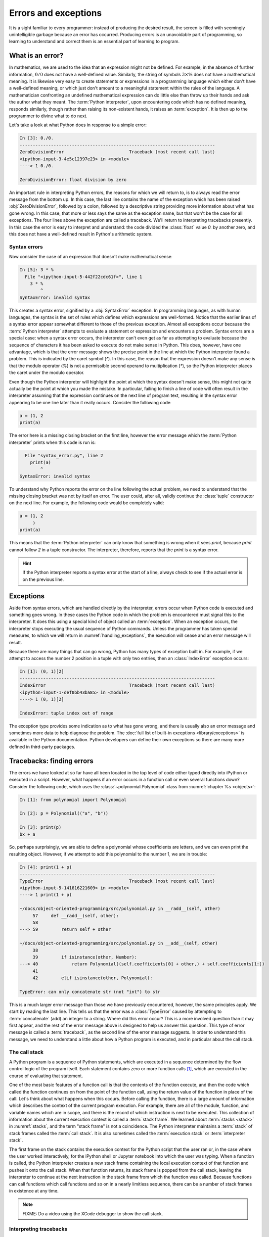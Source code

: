 .. _errors_and_exceptions:

Errors and exceptions
=====================

It is a sight familiar to every programmer: instead of producing the
desired result, the screen is filled with seemingly unintelligible
garbage because an error has occurred. Producing errors is an
unavoidable part of programming, so learning to understand and correct
them is an essential part of learning to program.

What is an error?
-----------------

In mathematics, we are used to the idea that an expression might not
be defined. For example, in the absence of further information,
:math:`0/0` does not have a well-defined value. Similarly, the string
of symbols :math:`3 \times \%` does not have a mathematical
meaning. It is likewise very easy to create statements or expressions
in a programming language which either don't have a well-defined
meaning, or which just don't amount to a meaningful statement within
the rules of the language. A mathematician confronting an undefined
mathematical expression can do little else than throw up their hands
and ask the author what they meant. The :term:`Python interpreter`, upon
encountering code which has no defined meaning, responds similarly,
though rather than raising its non-existent hands, it raises an
:term:`exception`. It is then up to the programmer to divine what to do next.

Let's take a look at what Python does in response to a simple
error:

.. code-block:: ipython3

    In [3]: 0./0.
    ---------------------------------------------------------------------------
    ZeroDivisionError                         Traceback (most recent call last)
    <ipython-input-3-4e5c12397e23> in <module>
    ----> 1 0./0.

    ZeroDivisionError: float division by zero

An important rule in interpreting Python errors, the reasons for which we will
return to, is to always read the error message from the bottom up. In
this case, the last line contains the name of the exception which has
been raised :obj:`ZeroDivisionError`, followed by a colon, followed by
a descriptive string providing more information about what has gone
wrong. In this case, that more or less says the same as the exception
name, but that won't be the case for all exceptions. The four lines
above the exception are called a traceback. We'll return to
interpreting tracebacks presently. In this case the error is easy to interpret
and understand: the code divided the :class:`float` value `0.` by another zero,
and this does not have a well-defined result in Python's arithmetic system.

Syntax errors
.............

Now consider the case of an expression that doesn't make mathematical sense:

.. code-block:: ipython3

    In [5]: 3 * %
      File "<ipython-input-5-442f22cdc61f>", line 1
        3 * %
            ^
    SyntaxError: invalid syntax

This creates a syntax error, signified by a :obj:`SyntaxError`
exception. In programming languages, as with human languages, the
syntax is the set of rules which defines which expressions are
well-formed. Notice that the earlier lines of a syntax error appear
somewhat different to those of the previous exception. Almost all
exceptions occur because the :term:`Python interpreter` attempts to evaluate a
statement or expression and encounters a problem. Syntax errors are a
special case: when a syntax error occurs, the interpreter can't even
get as far as attempting to evaluate because the sequence of
characters it has been asked to execute do not make sense in
Python. This does, however, have one advantage, which is that the
error message shows the precise point in the line at which the Python
interpreter found a problem. This is indicated by the caret symbol
(`^`). In this case, the reason that the expression doesn't make any
sense is that the modulo operator (`%`) is not a permissible second
operand to multiplication (`*`), so the Python interpreter places the
caret under the modulo operator.

Even though the Python interpreter will highlight the point at which
the syntax doesn't make sense, this might not quite actually be the
point at which you made the mistake. In particular, failing to finish
a line of code will often result in the interpreter assuming that the
expression continues on the next line of program text, resulting in
the syntax error appearing to be one line later than it really
occurs. Consider the following code:

.. code-block:: python3

    a = (1, 2
    print(a)

The error here is a missing closing bracket on the first line, however
the error message which the :term:`Python interpreter` prints when this code is run is:

.. code-block:: python3

      File "syntax_error.py", line 2
        print(a)
            ^
    SyntaxError: invalid syntax

To understand why Python reports the error on the line following the
actual problem, we need to understand that the missing closing bracket
was not by itself an error. The user could, after all, validly
continue the :class:`tuple` constructor on the next line. For example,
the following code would be completely valid:

.. code-block:: python3

    a = (1, 2
         )
    print(a)

This means that the :term:`Python interpreter` can only know that something is
wrong when it sees `print`, because `print` cannot follow `2` in a
tuple constructor. The interpreter, therefore, reports that the `print`
is a syntax error.

.. hint::

   If the Python interpreter reports a syntax error at the start of a
   line, always check to see if the actual error is on the previous
   line.

Exceptions
----------

Aside from syntax errors, which are handled directly by the
interpreter, errors occur when Python code is executed and something
goes wrong. In these cases the Python code in which the problem is
encountered must signal this to the interpreter. It does this using a
special kind of object called an :term:`exception`. When an exception
occurs, the interpreter stops executing the usual sequence of Python
commands. Unless the programmer has taken special measures, to which
we will return in :numref:`handling_exceptions`, the execution will
cease and an error message will result.

Because there are many things that can go wrong, Python has many types
of exception built in. For example, if we attempt to access the number
2 position in a tuple with only two entries, then an
:class:`IndexError` exception occurs:

.. code-block:: ipython3

    In [1]: (0, 1)[2]
    ---------------------------------------------------------------------------
    IndexError                                Traceback (most recent call last)
    <ipython-input-1-def0bb43ba85> in <module>
    ----> 1 (0, 1)[2]

    IndexError: tuple index out of range

The exception type provides some indication as
to what has gone wrong, and there is usually also an error message and
sometimes more data to help diagnose the problem. The :doc:`full list
of built-in exceptions <library/exceptions>` is available in the
Python documentation. Python developers can define their own
exceptions so there are many more defined in third-party packages.

Tracebacks: finding errors
--------------------------

The errors we have looked at so far have all been located in the top
level of code either typed directly into iPython or executed in a
script. However, what happens if an error occurs in a function call or
even several functions down? Consider the following code, which uses
the :class:`~polynomial.Polynomial` class from
:numref:`chapter %s <objects>`:

.. code-block:: ipython3

    In [1]: from polynomial import Polynomial

    In [2]: p = Polynomial(("a", "b"))

    In [3]: print(p)
    bx + a

So, perhaps surprisingly, we are able to define a polynomial whose
coefficients are letters, and we can even print the resulting
object. However, if we attempt to add this polynomial to the number 1,
we are in trouble:

.. code-block:: ipython3

    In [4]: print(1 + p)
    ---------------------------------------------------------------------------
    TypeError                                 Traceback (most recent call last)
    <ipython-input-5-141816221609> in <module>
    ----> 1 print(1 + p)

    ~/docs/object-oriented-programming/src/polynomial.py in __radd__(self, other)
         57     def __radd__(self, other):
         58
    ---> 59         return self + other

    ~/docs/object-oriented-programming/src/polynomial.py in __add__(self, other)
         38
         39         if isinstance(other, Number):
    ---> 40             return Polynomial((self.coefficients[0] + other,) + self.coefficients[1:])
         41
         42         elif isinstance(other, Polynomial):

    TypeError: can only concatenate str (not "int") to str

This is a much larger error message than those we have previously
encountered, however, the same principles apply. We start by reading
the last line. This tells us that the error was a :class:`TypeError`
caused by attempting to :term:`concatenate` (add) an integer to a
string. Where did this error occur? This is a more involved question
than it may first appear, and the rest of the error message above is
designed to help us answer this question. This type of error message
is called a :term:`traceback`, as the second line of the error message
suggests. In order to understand this message, we need to understand a
little about how a Python program is executed, and in particular about
the call stack.

The call stack
..............

A Python program is a sequence of Python statements, which are
executed in a sequence determined by the flow control logic of the
program itself. Each statement contains zero or more function calls [#function]_,
which are executed in the course of evaluating that statement.

One of the most basic features of a function call is that the contents
of the function execute, and then the code which called the function
continues on from the point of the function call, using the return
value of the function in place of the call. Let's think about what
happens when this occurs. Before calling the function, there is a
large amount of information which describes the context of the current
program execution. For example, there are all of the module, function,
and variable names which are in scope, and there is the record of
which instruction is next to be executed. This collection of
information about the current execution context is called a
:term:`stack frame`. We learned about :term:`stacks <stack>` in
:numref:`stacks`, and the term "stack frame" is not a coincidence. The
Python interpreter maintains a :term:`stack` of stack frames called
the :term:`call stack`. It is also sometimes called the
:term:`execution stack` or :term:`interpreter stack`.

The first frame on the stack contains the execution context for the
Python script that the user ran or, in the case where the user worked
interactively, for the iPython shell or Jupyter notebook into which
the user was typing. When a function is called, the Python interpreter
creates a new stack frame containing the local execution context of
that function and pushes it onto the call stack. When that function
returns, its stack frame is popped from the call stack, leaving the
interpreter to continue at the next instruction in the stack frame
from which the function was called. Because functions can call
functions which call functions and so on in a nearly limitless
sequence, there can be a number of stack frames in existence at any
time.

.. note::

   FIXME: Do a video using the XCode debugger to show the call stack.

Interpreting tracebacks
.......................

Let's return to the traceback for our erroneous polynomial addition:

.. code-block:: ipython3

    In [4]: print(1 + p)
    ---------------------------------------------------------------------------
    TypeError                                 Traceback (most recent call last)
    <ipython-input-5-141816221609> in <module>
    ----> 1 print(1 + p)

    ~/docs/object-oriented-programming/src/polynomial.py in __radd__(self, other)
         57     def __radd__(self, other):
         58
    ---> 59         return self + other

    ~/docs/object-oriented-programming/src/polynomial.py in __add__(self, other)
         38
         39         if isinstance(other, Number):
    ---> 40             return Polynomial((self.coefficients[0] + other,) + self.coefficients[1:])
         41
         42         elif isinstance(other, Polynomial):

    TypeError: can only concatenate str (not "int") to str

This shows information about a :term:`call stack` comprising three
:term:`stack frames <stack frame>`. Look first at the bottom-most
frame, which corresponds to the function in which the exception
occurred. The traceback for this frame starts:

.. code-block:: ipython3

    ~/docs/object-oriented-programming/src/polynomial.py in __add__(self, other)

This indicates that the frame describes code in the file
`polynomial.py` (which on the author's computer is located in the
folder `~~/docs/object-oriented-programming/src/`). Specifically, the
stack frame describes the execution of the :meth:`__add__` method,
which is the :term:`special method` responsible for polynomial
addition. The lines below this show the line on which execution
stopped (line 40, in this case) and a couple of lines on either side,
for context.

The stack frame above this shows the function from which the
:meth:`__add__` method was called. In this case, this is the reverse
addition :term:`special method`, :meth:`__radd__`. On line 59 :meth:`__radd__` calls
:meth:`__add__` through the addition of `self` and `other`.

Finally, the top stack frame corresponds to the command that the user
typed in iPython. This stack frame looks a little different from the
others. For starters, instead of the file name there is the string
`<ipython-input-5-141816221609>`. This is simply the :term:`Python
interpreter`'s internal name for a notional "file" containing one line
of iPython input. Similarly, because the line the user typed is not in
any function, the interpreter treats it as code written in the top
level of an unnamed module called `<module>`. Finally, because the
interpreter treats every line of input as a separate file, the call to
:meth:`__radd__` implementing the reverse addition of the number 1 to
the polynomial `p` occurs on line 1 even though we are on the fourth
line of the iPython session.

.. hint::

   The proximate cause of the error will be in the last :term:`stack
   frame` printed, so always read the :term:`traceback` from the
   bottom up. However, the ultimate cause of the problem may
   be further up the :term:`call stack`, so don't stop reading at the
   bottom frame!

.. _raising_exceptions:

Raising exceptions
------------------

Thus far we've noticed that an exception occurs when something goes
wrong in a program, and that the :term:`Python interpreter` will stop
at that point and print out a :term:`traceback`. We'll now examine the
process by which an exception occurs.

An exception is triggered using the :keyword:`raise` keyword. For
example, suppose we want to ensure that the input to our Fibonacci
function is an integer. All Python integers are :term:`instances
<instance>` of :class:`numbers.Integral`, so we can check this. If we
find a non-integer type then the consequence should be a
:class:`TypeError`. This is achieved by *raising* the appropriate
exception, using the :keyword:`raise` statement. The keyword
:keyword:`raise` is followed by the exception. Almost all exceptions
take a string argument, which is the error message to be printed. In
:numref:`typesafe_fib`, we inform the user that we were expecting an
integer rather than the type actually provided.

.. _typesafe_fib:

.. code-block:: python3
    :emphasize-lines: 6,7,8
    :caption: A version of the Fibonacci function which raises an
             exception if a non-integer type is passed as the
             argument.
    :linenos:


    from numbers import Integral

    def typesafe_fib(n):
        """Return the n-th Fibonacci number, raising an exception if a
        non-integer is passed as n."""
        if not isinstance(n, Integral):
                raise TypeError(
                        f"fib expects an integer, not a {type(n).__name__}")
        if n == 0:
            return 0
        elif n == 1:
            return 1
        else:
            return fib(n-2) + fib(n-1)

If we now pass a non-integer value to this function, we observe the following:


.. code-block:: ipython3

    In [1]: from fibonacci import typesafe_fib
    In [2]: typesafe_fib(1.5)
    ---------------------------------------------------------------------------
    TypeError                                 Traceback (most recent call last)
    <ipython-input-2-c3aeb16193d4> in <module>
    ----> 1 typesafe_fib(1.5)

    ~/docs/object-oriented-programming/fibonacci/fibonacci.py in typesafe_fib(n)
         14        non-integer is passed as n."""
         15        if not isinstance(n, Integral):
    ---> 16               raise TypeError(
         17                      f"fib expects an integer, not a {type(n).__name__}")
         18        if n == 0:

    TypeError: fib expects an integer, not a float

This is exactly what we have come to expect: execution has stopped and
we see a :term:`traceback`. Notice that the final line is the error
message that we passed to :class:`TypeError`. The only difference
between this and the previous errors we have seen is that the bottom
:term:`stack frame` explicitly shows the exception being raised, while
previously the stack showed a piece of code where an error had
occurred. This minor difference has to do with whether the particular
piece of code where the exception occurred is written in Python, or is
written in a language such as C and called from Python. This
distinction is of negligible importance for our current purposes.

.. note::

   An exceptionally common mistake that programmers make when first
   trying to work with exceptions is to write:

   .. container:: badcode

      .. code-block:: python3

         return Exception

   instead of:

   .. container:: goodcode

      .. code-block:: python3

         raise Exception

   This mistake is the result of a confusion about what
   :keyword:`return` and :keyword:`raise` do. :keyword:`return` means
   "the function is finished, here is the result". :keyword:`raise`
   means "something exceptional happened, execution is stopping
   without a result".

.. _handling_exceptions:

Handling exceptions
-------------------

So far we have seen several different sorts of exception, how to raise
them, and how to understand the resulting :term:`traceback`. The
:term:`traceback` is very helpful if the exception was caused by a bug
in our code, so that we need to understand and correct the
error. However, sometimes an exception is a valid result of a valid
input, and we just need the program to do something out of the
ordinary to deal with the situation. For example, Euclid's algorithm
for finding the greatest common divisor of :math:`a` and :math:`b` can
very nearly be written recursively as:

.. code-block:: python

   def gcd(a, b):
       return gcd(b, a % b)

This works right up to the point where `b` becomes zero, at which
point we should stop the recursion and return `a`. What actually
happens if we run this code? Let's try:

.. code-block:: ipython

       In [5]: gcd(10, 12)
    ---------------------------------------------------------------------------
    ZeroDivisionError                         Traceback (most recent call last)
    <ipython-input-5-d0750d9f2658> in <module>
    ----> 1 gcd(10, 12)

    <ipython-input-4-1ab7512041a6> in gcd(a, b)
          1 def gcd(a, b):
    ----> 2     return gcd(b, a % b)

    <ipython-input-4-1ab7512041a6> in gcd(a, b)
          1 def gcd(a, b):
    ----> 2     return gcd(b, a % b)

    <ipython-input-4-1ab7512041a6> in gcd(a, b)
          1 def gcd(a, b):
    ----> 2     return gcd(b, a % b)

    <ipython-input-4-1ab7512041a6> in gcd(a, b)
          1 def gcd(a, b):
    ----> 2     return gcd(b, a % b)

    ZeroDivisionError: integer division or modulo by zero

Notice how the recursive call to :func:`gcd` causes several
:term:`stack frames <stack frame>` that look the same. That makes
sense: :func:`gcd` calls itself until `b` is zero, and then we get a
:class:`ZeroDivisionError` because modulo zero is undefined. To
complete this function, what we need to do is to tell Python to stop
at the :class:`ZeroDivisionError` and return `a`
instead. :numref:`gcd` illustrates how this can be achieved.

.. _gcd:

.. code-block:: python3
    :caption: A recursive implementation of Euclid's algorithm which
              catches the :class:`ZeroDivisionError` to implement the
              base case.
    :emphasize-lines: 2,4,5
    :linenos:

    def gcd(a, b):
        try:
            return gcd(b, a % b)
        except ZeroDivisionError:
            return a

The new structure here is the :keyword:`try`... :keyword:`except`
block. The :keyword:`try` keyword defines a block of code, in this
case just containing `return gcd(b, a % b)`. The :keyword:`except` is
optionally followed by an exception class, or a tuple of exception
classes. This case, the :keyword:`except` is only followed by the
:class:`ZeroDivisionError` class. What this means is that if a
:class:`ZeroDivisionError` is raised by any of the code inside the
:keyword:`try` block then, instead of execution halting and a
:term:`traceback` being printed, the code inside the :keyword:`except`
block is run.

In the example here, this means that once `b` is zero, instead of
`gcd` being called a further time, a is returned. If we run this
version of :func:`gcd` then we have, as we might expect:

.. code-block:: ipython3

    In [2]: gcd(10, 12)
    Out[2]: 2

Except clauses
..............

Let's look in a little more detail at how :keyword:`except` works. The full
version of the except statement takes a tuple of exception classes. If an
exception is raised matching any of the exceptions in that tuple then the code
in the except block is executed. 

It's also possible to have more than one :keyword:`except` block following a
single :keyword:`try` statement. In this case, the first except block for which
the exception matches the list of exceptions is executed. For example:

.. code-block:: ipython

    In [1]: try:
        ...:     0./0
        ...: except TypeError, KeyError:
        ...:     print("Type error")
        ...: except ZeroDivisionError:
        ...:     print("Zero division error")
        ...: 
    Zero division error


Else and finally
................

It can also be useful to execute some code only if an exception is not raised.
This can be achieved using an :keyword:`else <try>` clause. An :keyword:`else <try>` clause after a
:keyword:`try` block is caused only if no exception was raised. 

It is also sometimes useful to be able to execute some code no matter what
happened in the :keyword:`try` block. If there is a :keyword:`finally` clause
then this code will be executed whether or not an exception was raised. This
plethora of variants on the :keyword:`try` block can get a little confusing, so
a practical example may help. :numref:`except_demo` prints out a different
message for each type of clause. 

.. code-block:: python3
    :caption: A demonstration of all the clauses of the :keyword:`try block`.
    :linenos:

    def except_demo(n):
        """A simple demonstration of all the clauses of a :keyword:`try` block."""

        print(f"Attempting division by {n}")
        try:
            print(0./n)
        except ZeroDivisionError:
            print("Zero division")
        except TypeError:
            print(f"Can't divide by a {type(n).__name__}.")
        else:
            print("Division successful.")
        finally:
            print("Finishing up.")

If we execute :func:`~example_code.try_except.except_demo` for a variety of
arguments, we can observe this complete :keyword:`try` block in action. First,
we provide an input which is a valid divisor:

.. code-block:: ipython3

    In [1]: from example_code.try_except import except_demo
    In [2]: except_demo(1)
    Attempting division by 1
    0.0
    Division successful.
    Finishing up.

Here we can see the output of the division, the :keyword:`else <try>` block, and
the :keyword:`finally` block. Next we divide by zero:

.. code-block:: ipython3

    In [3]: except_demo(0)
    Attempting division by 0
    Zero division
    Finishing up.

This caused a :class:`ZeroDivisionError`, which was caught by the first
:keyword:`except` clause. Since an exception was raised, the the :keyword:`else
<try>` block is not executed, but the :keyword:`finally` block still executes.
Similarly, if we attempt to divide by a string, we are caught by the second
:keyword:`except` clause:

.. code-block:: ipython3

    In [4]: except_demo("frog")
    Attempting division by frog
    Can't divide by a str.
    Finishing up.

Exception handling and the call stack
.....................................

An :keyword:`except` block will handle any exception raised in the
preceding :keyword:`try` block. The :keyword:`try` block can, of
course, contain any code at all. In particular it might contain
function calls which themselves may well call further functions. This
means that an exception might occur several :term:`stack frames <stack
frame>` down the :term:`call stack` from the :keyword:`try`
clause. Indeed, some of the functions called might themselves contain
:keyword:`try` blocks with the result that an exception is raised at a
point which is ultimately inside several :keyword:`try` blocks.

The :term:`Python interpreter` deals with this situation by starting
from the current :term:`stack frame` and working upwards, a process
known as *unwinding the stack*. In pseudocode, the algorithm is:

.. code-block:: python3

   while call stack not empty:
       if current execution point is in a try block \
               with an except matching the current exception:
           execution continues in the except block
       else:
           pop the current stack frame off the call stack

   # Call stack is now empty
   print traceback and exit

..
   Creating new exception classes
   ------------------------------

   Python provides a wide range of exceptions, and usually the right
   thing to do when writing code that might need to raise an exception is
   to peruse the :ref:`list of built-in exceptions <builtin-exceptions>`
   and choose the one which best matches the circumstances. However,
   sometimes there is no good match, or it might be that the programmer
   wants user code to be able to catch exactly this exception without the
   risk that some other operation will raise the same exception and be
   caught by mistake. In this case, it is necessary to create a new type
   of exception.


Exceptions are not always errors
--------------------------------

This chapter is called "Errors and exceptions", so it is appropriate
to finish by drawing attention to the distinction between these two
concepts. While user errors and bugs in programs typically result in
an exception being raised, it is not the case that all exceptions
result from errors. The name "exception" means what it says, it is an
event whose occurrence requires an exception to the normal sequence of
execution.

The :class:`StopIteration` exception which we encountered in
:numref:`iterator_protocol` is a good example of an :term:`exception`
which does not indicate an error. The end of the set of things to be
iterated over does not indicate that something has gone wrong, but it
is an exception to the usual behaviour of :meth:`~iterator.__next__`,
which Python needs to handle in a different way from simply returning
the next item.


Glossary
--------

 .. glossary::
    :sorted:

    exception
        An object representing an out of the ordinary event which has
        occurred during the execution of some Python code. When an
        exception is :ref:`raised <raising_exceptions>` the
        :term:`Python interpreter` doesn't continue to execute the
        following line of code. Instead, the exception is either
        :ref:`handled <handling_exceptions>` or execution stops and a
        :term:`traceback` is printed.

    call stack
    execution stack
    interpreter stack
        The :term:`stack` of :term:`stack frames <stack frame>` in existence. The
        current item on the stack is the currently executing function,
        while the deepest item is the stack frame corresponding to the
        user script or interpreter.

    stack frame
        An object encapsulating the set of variables which define the
        execution of a Python script or function. This information
        includes the code being executed, all the local and global
        names which are visible, the last instruction that was
        executed, and a reference to the stack frame which called this
        function.

    syntax
        The set of rules which define what is a well-formed Python
        statement. For example the rule that statements which start
        blocks must end with a colon (:) is a syntax rule.

    syntax error
        The :term:`exception` which occurs when a statement violates
        the :term:`syntax` rules of Python. Mismatched brackets,
        missing commas, and incorrect indentation are all examples of
        syntax errors.

    traceback
    stack trace
    back trace
        A text representation of the :term:`call stack`. A traceback
        shows a few lines of code around the current execution point
        in each :term:`stack frame`, with the current frame at the
        bottom and the outermost frame at the top.

Exercises
---------

.. proof:exercise::

    Write Newton-raphson iteration and raise exceptions if it fails. Fall back
    to bisection?

.. rubric:: Footnotes

.. [#function] "Function call" here includes :term:`method` calls and
               operations implemented using a :term:`special method`.
